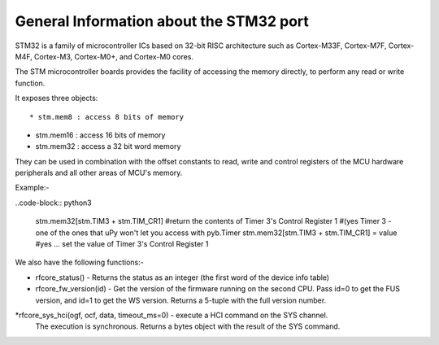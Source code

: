 .. _stm32_general:

General Information about the STM32 port
========================================

STM32 is a family of microcontroller ICs based on 32-bit RISC architecture
such as Cortex-M33F, Cortex-M7F, Cortex-M4F, Cortex-M3, Cortex-M0+, and
Cortex-M0 cores.

The STM microcontroller boards provides the facility of accessing the memory
directly, to perform any read or write function.

It exposes three objects::

* stm.mem8 : access 8 bits of memory

* stm.mem16 : access 16 bits of memory

* stm.mem32 : access a 32 bit word memory

They can be used in combination with the offset constants to read, write and
control registers of the MCU hardware peripherals and all other areas of MCU's
memory.

Example:-

..code-block:: python3

    stm.mem32[stm.TIM3 + stm.TIM_CR1] 
    #return the contents of Timer 3's Control Register 1 
    #(yes Timer 3 - one of the ones that uPy won't let you access with pyb.Timer
    stm.mem32[stm.TIM3 + stm.TIM_CR1] = value
    #yes ... set the value of Timer 3's Control Register 1

We also have the following functions:-

* rfcore_status() - Returns the status as an integer (the first word of the device info table)

* rfcore_fw_version(id) -  Get the version of the firmware running on the second CPU. Pass                                id=0 to get the FUS version, and id=1 to get the WS version.                                    Returns a 5-tuple with the full version number.
     
*rfcore_sys_hci(ogf, ocf, data, timeout_ms=0) - execute a HCI command on the SYS channel.  
                                                The execution is synchronous. Returns a bytes                                                   object with the result of the SYS command.

